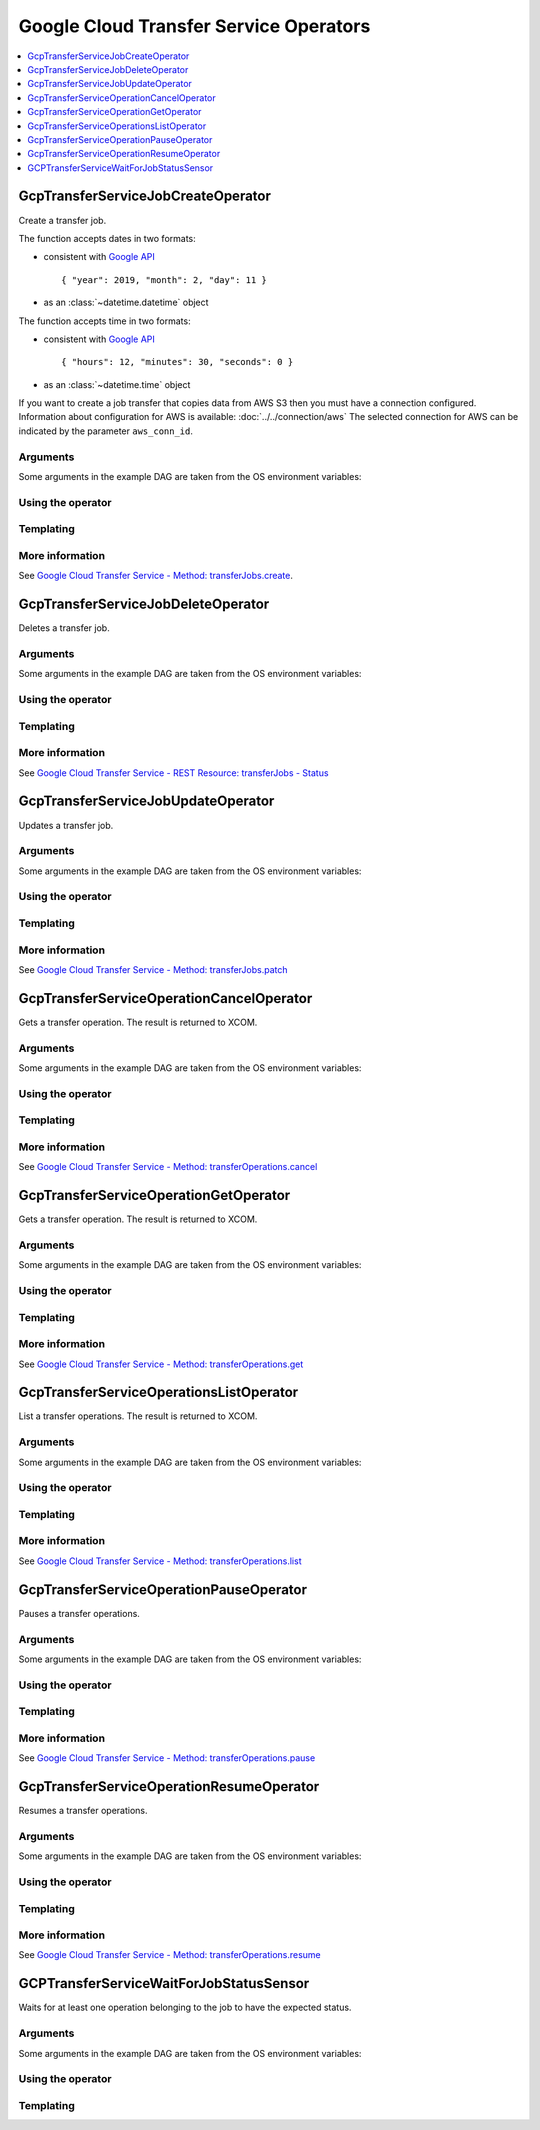 ..  Licensed to the Apache Software Foundation (ASF) under one
    or more contributor license agreements.  See the NOTICE file
    distributed with this work for additional information
    regarding copyright ownership.  The ASF licenses this file
    to you under the Apache License, Version 2.0 (the
    "License"); you may not use this file except in compliance
    with the License.  You may obtain a copy of the License at

..    http://www.apache.org/licenses/LICENSE-2.0

..  Unless required by applicable law or agreed to in writing,
    software distributed under the License is distributed on an
    "AS IS" BASIS, WITHOUT WARRANTIES OR CONDITIONS OF ANY
    KIND, either express or implied.  See the License for the
    specific language governing permissions and limitations
    under the License.

Google Cloud Transfer Service Operators
=======================================

.. contents::
  :depth: 1
  :local:

.. _howto/operator:GcpTransferServiceJobCreateOperator:

GcpTransferServiceJobCreateOperator
-----------------------------------

Create a transfer job.

The function accepts dates in two formats:

- consistent with `Google API <https://cloud.google.com/storage-transfer/docs/reference/rest/v1/transferJobs#TimeOfDay>`_ ::

    { "year": 2019, "month": 2, "day": 11 }

- as an :class:`~datetime.datetime` object

The function accepts time in two formats:

- consistent with `Google API <https://cloud.google.com/storage-transfer/docs/reference/rest/v1/transferJobs#TimeOfDay>`_ ::

    { "hours": 12, "minutes": 30, "seconds": 0 }

- as an :class:`~datetime.time` object

If you want to create a job transfer that copies data from AWS S3 then you must have a connection configured. Information about configuration for AWS is available: :doc:`../../connection/aws`
The selected connection for AWS can be indicated by the parameter ``aws_conn_id``.

Arguments
"""""""""

Some arguments in the example DAG are taken from the OS environment variables:

.. exampleinclude:: ../../../../airflow/contrib/example_dags/example_gcp_transfer.py
      :language: python
      :start-after: [START howto_operator_gcp_transfer_common_variables]
      :end-before: [END howto_operator_gcp_transfer_common_variables]

Using the operator
""""""""""""""""""

.. exampleinclude:: ../../../../airflow/contrib/example_dags/example_gcp_transfer.py
      :language: python
      :start-after: [START howto_operator_gcp_transfer_create_job_body_gcp]
      :end-before: [END howto_operator_gcp_transfer_create_job_body_gcp]

.. exampleinclude:: ../../../../airflow/contrib/example_dags/example_gcp_transfer.py
      :language: python
      :start-after: [START howto_operator_gcp_transfer_create_job_body_aws]
      :end-before: [END howto_operator_gcp_transfer_create_job_body_aws]

.. exampleinclude:: ../../../../airflow/contrib/example_dags/example_gcp_transfer.py
      :language: python
      :dedent: 4
      :start-after: [START howto_operator_gcp_transfer_create_job]
      :end-before: [END howto_operator_gcp_transfer_create_job]

Templating
""""""""""

.. exampleinclude:: ../../../../airflow/contrib/operators/gcp_transfer_operator.py
    :language: python
    :dedent: 4
    :start-after: [START gcp_transfer_job_create_template_fields]
    :end-before: [END gcp_transfer_job_create_template_fields]

More information
""""""""""""""""

See `Google Cloud Transfer Service - Method: transferJobs.create
<https://cloud.google.com/storage-transfer/docs/reference/rest/v1/transferJobs/create>`_.

.. _howto/operator:GcpTransferServiceJobDeleteOperator:

GcpTransferServiceJobDeleteOperator
-----------------------------------

Deletes a transfer job.

Arguments
"""""""""

Some arguments in the example DAG are taken from the OS environment variables:

.. exampleinclude:: ../../../../airflow/contrib/example_dags/example_gcp_transfer.py
      :language: python
      :start-after: [START howto_operator_gcp_transfer_common_variables]
      :end-before: [END howto_operator_gcp_transfer_common_variables]

Using the operator
""""""""""""""""""

.. exampleinclude:: ../../../../airflow/contrib/example_dags/example_gcp_transfer.py
      :language: python
      :dedent: 4
      :start-after: [START howto_operator_gcp_transfer_delete_job]
      :end-before: [END howto_operator_gcp_transfer_delete_job]

Templating
""""""""""

.. exampleinclude:: ../../../../airflow/contrib/operators/gcp_transfer_operator.py
    :language: python
    :dedent: 4
    :start-after: [START gcp_transfer_job_delete_template_fields]
    :end-before: [END gcp_transfer_job_delete_template_fields]

More information
""""""""""""""""

See `Google Cloud Transfer Service - REST Resource: transferJobs - Status
<https://cloud.google.com/storage-transfer/docs/reference/rest/v1/transferJobs#Status>`_

.. _howto/operator:GcpTransferServiceJobUpdateOperator:

GcpTransferServiceJobUpdateOperator
-----------------------------------

Updates a transfer job.

Arguments
"""""""""

Some arguments in the example DAG are taken from the OS environment variables:

.. exampleinclude:: ../../../../airflow/contrib/example_dags/example_gcp_transfer.py
      :language: python
      :start-after: [START howto_operator_gcp_transfer_common_variables]
      :end-before: [END howto_operator_gcp_transfer_common_variables]

Using the operator
""""""""""""""""""

.. exampleinclude:: ../../../../airflow/contrib/example_dags/example_gcp_transfer.py
      :language: python
      :start-after: [START howto_operator_gcp_transfer_update_job_body]
      :end-before: [END howto_operator_gcp_transfer_update_job_body]

.. exampleinclude:: ../../../../airflow/contrib/example_dags/example_gcp_transfer.py
      :language: python
      :dedent: 4
      :start-after: [START howto_operator_gcp_transfer_update_job]
      :end-before: [END howto_operator_gcp_transfer_update_job]

Templating
""""""""""

.. exampleinclude:: ../../../../airflow/contrib/operators/gcp_transfer_operator.py
    :language: python
    :dedent: 4
    :start-after: [START gcp_transfer_job_update_template_fields]
    :end-before: [END gcp_transfer_job_update_template_fields]

More information
""""""""""""""""

See `Google Cloud Transfer Service - Method: transferJobs.patch
<https://cloud.google.com/storage-transfer/docs/reference/rest/v1/transferJobs/patch>`_

.. _howto/operator:GcpTransferServiceOperationCancelOperator:

GcpTransferServiceOperationCancelOperator
-----------------------------------------

Gets a transfer operation. The result is returned to XCOM.

Arguments
"""""""""

Some arguments in the example DAG are taken from the OS environment variables:

.. exampleinclude:: ../../../../airflow/contrib/example_dags/example_gcp_transfer.py
      :language: python
      :start-after: [START howto_operator_gcp_transfer_common_variables]
      :end-before: [END howto_operator_gcp_transfer_common_variables]

Using the operator
""""""""""""""""""

.. exampleinclude:: ../../../../airflow/contrib/example_dags/example_gcp_transfer.py
      :language: python
      :dedent: 4
      :start-after: [START howto_operator_gcp_transfer_cancel_operation]
      :end-before: [END howto_operator_gcp_transfer_cancel_operation]

Templating
""""""""""

.. exampleinclude:: ../../../../airflow/contrib/operators/gcp_transfer_operator.py
    :language: python
    :dedent: 4
    :start-after: [START gcp_transfer_operation_cancel_template_fields]
    :end-before: [END gcp_transfer_operation_cancel_template_fields]

More information
""""""""""""""""

See `Google Cloud Transfer Service - Method: transferOperations.cancel
<https://cloud.google.com/storage-transfer/docs/reference/rest/v1/transferOperations/cancel>`_


.. _howto/operator:GcpTransferServiceOperationGetOperator:

GcpTransferServiceOperationGetOperator
--------------------------------------

Gets a transfer operation. The result is returned to XCOM.

Arguments
"""""""""

Some arguments in the example DAG are taken from the OS environment variables:

.. exampleinclude:: ../../../../airflow/contrib/example_dags/example_gcp_transfer.py
      :language: python
      :start-after: [START howto_operator_gcp_transfer_common_variables]
      :end-before: [END howto_operator_gcp_transfer_common_variables]

Using the operator
""""""""""""""""""

.. exampleinclude:: ../../../../airflow/contrib/example_dags/example_gcp_transfer.py
      :language: python
      :dedent: 4
      :start-after: [START howto_operator_gcp_transfer_get_operation]
      :end-before: [END howto_operator_gcp_transfer_get_operation]

Templating
""""""""""

.. exampleinclude:: ../../../../airflow/contrib/operators/gcp_transfer_operator.py
    :language: python
    :dedent: 4
    :start-after: [START gcp_transfer_operation_get_template_fields]
    :end-before: [END gcp_transfer_operation_get_template_fields]

More information
""""""""""""""""

See `Google Cloud Transfer Service - Method: transferOperations.get
<https://cloud.google.com/storage-transfer/docs/reference/rest/v1/transferOperations/get>`_

.. _howto/operator:GcpTransferServiceOperationsListOperator:

GcpTransferServiceOperationsListOperator
----------------------------------------

List a transfer operations. The result is returned to XCOM.

Arguments
"""""""""

Some arguments in the example DAG are taken from the OS environment variables:

.. exampleinclude:: ../../../../airflow/contrib/example_dags/example_gcp_transfer.py
      :language: python
      :start-after: [START howto_operator_gcp_transfer_common_variables]
      :end-before: [END howto_operator_gcp_transfer_common_variables]

Using the operator
""""""""""""""""""

.. exampleinclude:: ../../../../airflow/contrib/example_dags/example_gcp_transfer.py
      :language: python
      :dedent: 4
      :start-after: [START howto_operator_gcp_transfer_list_operations]
      :end-before: [END howto_operator_gcp_transfer_list_operations]

Templating
""""""""""

.. exampleinclude:: ../../../../airflow/contrib/operators/gcp_transfer_operator.py
    :language: python
    :dedent: 4
    :start-after: [START gcp_transfer_operations_list_template_fields]
    :end-before: [END gcp_transfer_operations_list_template_fields]

More information
""""""""""""""""

See `Google Cloud Transfer Service - Method: transferOperations.list
<https://cloud.google.com/storage-transfer/docs/reference/rest/v1/transferOperations/list>`_

.. _howto/operator:GcpTransferServiceOperationPauseOperator:

GcpTransferServiceOperationPauseOperator
----------------------------------------

Pauses a transfer operations.

Arguments
"""""""""

Some arguments in the example DAG are taken from the OS environment variables:

.. exampleinclude:: ../../../../airflow/contrib/example_dags/example_gcp_transfer.py
      :language: python
      :start-after: [START howto_operator_gcp_transfer_common_variables]
      :end-before: [END howto_operator_gcp_transfer_common_variables]

Using the operator
""""""""""""""""""

.. exampleinclude:: ../../../../airflow/contrib/example_dags/example_gcp_transfer.py
      :language: python
      :dedent: 4
      :start-after: [START howto_operator_gcp_transfer_pause_operation]
      :end-before: [END howto_operator_gcp_transfer_pause_operation]

Templating
""""""""""

.. exampleinclude:: ../../../../airflow/contrib/operators/gcp_transfer_operator.py
    :language: python
    :dedent: 4
    :start-after: [START gcp_transfer_operation_pause_template_fields]
    :end-before: [END gcp_transfer_operation_pause_template_fields]

More information
""""""""""""""""

See `Google Cloud Transfer Service - Method: transferOperations.pause
<https://cloud.google.com/storage-transfer/docs/reference/rest/v1/transferOperations/pause>`_

.. _howto/operator:GcpTransferServiceOperationResumeOperator:

GcpTransferServiceOperationResumeOperator
-----------------------------------------

Resumes a transfer operations.

Arguments
"""""""""

Some arguments in the example DAG are taken from the OS environment variables:

.. exampleinclude:: ../../../../airflow/contrib/example_dags/example_gcp_transfer.py
      :language: python
      :start-after: [START howto_operator_gcp_transfer_common_variables]
      :end-before: [END howto_operator_gcp_transfer_common_variables]

Using the operator
""""""""""""""""""

.. exampleinclude:: ../../../../airflow/contrib/example_dags/example_gcp_transfer.py
      :language: python
      :dedent: 4
      :start-after: [START howto_operator_gcp_transfer_resume_operation]
      :end-before: [END howto_operator_gcp_transfer_resume_operation]

Templating
""""""""""

.. exampleinclude:: ../../../../airflow/contrib/operators/gcp_transfer_operator.py
    :language: python
    :dedent: 4
    :start-after: [START gcp_transfer_operation_resume_template_fields]
    :end-before: [END gcp_transfer_operation_resume_template_fields]

More information
""""""""""""""""

See `Google Cloud Transfer Service - Method: transferOperations.resume
<https://cloud.google.com/storage-transfer/docs/reference/rest/v1/transferOperations/resume>`_


GCPTransferServiceWaitForJobStatusSensor
----------------------------------------

Waits for at least one operation belonging to the job to have the expected status.

Arguments
"""""""""

Some arguments in the example DAG are taken from the OS environment variables:

.. exampleinclude:: ../../../../airflow/contrib/example_dags/example_gcp_transfer.py
      :language: python
      :start-after: [START howto_operator_gcp_transfer_common_variables]
      :end-before: [END howto_operator_gcp_transfer_common_variables]

Using the operator
""""""""""""""""""

.. exampleinclude:: ../../../../airflow/contrib/example_dags/example_gcp_transfer.py
      :language: python
      :dedent: 4
      :start-after: [START howto_operator_gcp_transfer_wait_operation]
      :end-before: [END howto_operator_gcp_transfer_wait_operation]

Templating
""""""""""

.. exampleinclude:: ../../../../airflow/contrib/sensors/gcp_transfer_sensor.py
    :language: python
    :dedent: 4
    :start-after: [START gcp_transfer_job_sensor_template_fields]
    :end-before: [END gcp_transfer_job_sensor_template_fields]
